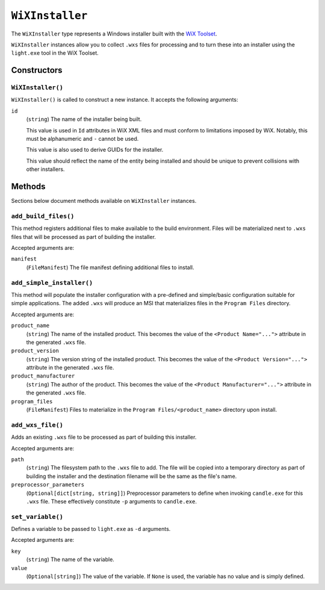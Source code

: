 .. _tugger_starlark_type_wix_installer:

================
``WiXInstaller``
================

The ``WiXInstaller`` type represents a Windows installer built with the
`WiX Toolset <https://wixtoolset.org/>`_.

``WiXInstaller`` instances allow you to collect ``.wxs`` files for
processing and to turn these into an installer using the ``light.exe`` tool
in the WiX Toolset.

.. _tugger_starlark_wix_installer_constructors:

Constructors
============

``WiXInstaller()``
------------------

``WiXInstaller()`` is called to construct a new instance. It accepts
the following arguments:

``id``
   (``string``) The name of the installer being built.

   This value is used in ``Id`` attributes in WiX XML files and must
   conform to limitations imposed by WiX. Notably, this must be alphanumeric
   and ``-`` cannot be used.

   This value is also used to derive GUIDs for the installer.

   This value should reflect the name of the entity being installed and should
   be unique to prevent collisions with other installers.

.. _tugger_starlark_wix_installer_methods:

Methods
=======

Sections below document methods available on ``WiXInstaller`` instances.

.. _tugger_starlark_wix_installer_add_build_files:

``add_build_files()``
---------------------

This method registers additional files to make available to the build
environment. Files will be materialized next to ``.wxs`` files that will
be processed as part of building the installer.

Accepted arguments are:

``manifest``
   (``FileManifest``) The file manifest defining additional files to
   install.

.. _tugger_starlark_wix_installer_add_simple_installer:

``add_simple_installer()``
--------------------------

This method will populate the installer configuration with a pre-defined
and simple/basic configuration suitable for simple applications. The added
``.wxs`` will produce an MSI that materializes files in the ``Program Files``
directory.

Accepted arguments are:

``product_name``
   (``string``) The name of the installed product. This becomes the value
   of the ``<Product Name="...">`` attribute in the generated ``.wxs`` file.

``product_version``
   (``string``) The version string of the installed product. This becomes
   the value of the ``<Product Version="...">`` attribute in the generated
   ``.wxs`` file.

``product_manufacturer``
   (``string``) The author of the product. This becomes the value of the
   ``<Product Manufacturer="...">`` attribute in the generated ``.wxs`` file.

``program_files``
   (``FileManifest``) Files to materialize in the ``Program Files/<product_name>``
   directory upon install.

.. _tugger_starlark_wix_installer_add_wxs_file:

``add_wxs_file()``
------------------

Adds an existing ``.wxs`` file to be processed as part of building this
installer.

Accepted arguments are:

``path``
   (``string``) The filesystem path to the ``.wxs`` file to add. The file will be
   copied into a temporary directory as part of building the installer and the
   destination filename will be the same as the file's name.

``preprocessor_parameters``
   (``Optional[dict[string, string]]``) Preprocessor parameters to define when
   invoking ``candle.exe`` for this ``.wxs`` file. These effectively constitute
   ``-p`` arguments to ``candle.exe``.

.. _tugger_starlark_wix_installer_set_variable:

``set_variable()``
------------------

Defines a variable to be passed to ``light.exe`` as ``-d`` arguments.

Accepted arguments are:

``key``
   (``string``) The name of the variable.

``value``
   (``Optional[string]``) The value of the variable. If ``None`` is used,
   the variable has no value and is simply defined.
